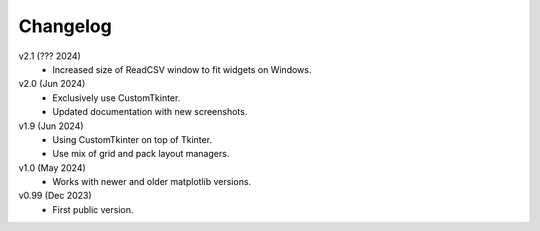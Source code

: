Changelog
---------

v2.1 (??? 2024)
    * Increased size of ReadCSV window to fit widgets on Windows.

v2.0 (Jun 2024)
    * Exclusively use CustomTkinter.
    * Updated documentation with new screenshots.

v1.9 (Jun 2024)
    * Using CustomTkinter on top of Tkinter.
    * Use mix of grid and pack layout managers.

v1.0 (May 2024)
    * Works with newer and older matplotlib versions.

v0.99 (Dec 2023)
    * First public version.
